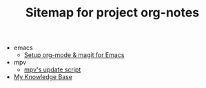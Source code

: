 #+TITLE: Sitemap for project org-notes

   + emacs
     + [[file:emacs/emacs_orgmode_setup.org][Setup org-mode & magit for Emacs]]
   + mpv
     + [[file:mpv/mpv_update.org][mpv's update script]]
   + [[file:index.org][My Knowledge Base]]
